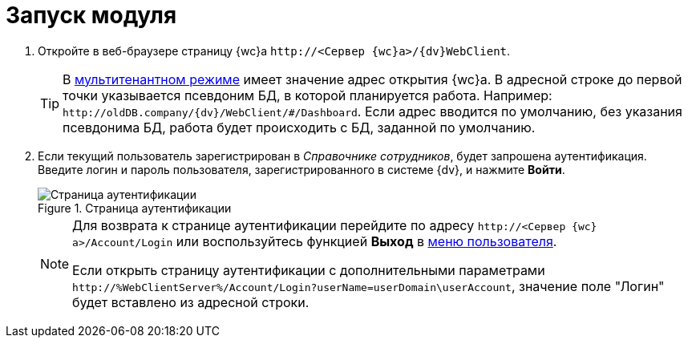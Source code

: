 = Запуск модуля

. Откройте в веб-браузере страницу {wc}а `\http://<Сервер {wc}а>/{dv}WebClient`.
+
TIP: В xref:admin:multiTenantMode.adoc[мультитенантном режиме] имеет значение адрес открытия {wc}а. В адресной строке до первой точки указывается псевдоним БД, в которой планируется работа. Например: `\http://oldDB.company/{dv}/WebClient/#/Dashboard`. Если адрес вводится по умолчанию, без указания псевдонима БД, работа будет происходить с БД, заданной по умолчанию.
+
. Если текущий пользователь зарегистрирован в _Справочнике сотрудников_, будет запрошена аутентификация. Введите логин и пароль пользователя, зарегистрированного в системе {dv}, и нажмите *Войти*.
+
.Страница аутентификации
image::authentication.png[Страница аутентификации]
+
[NOTE]
====
Для возврата к странице аутентификации перейдите по адресу `\http://<Сервер {wc}а>/Account/Login` или воспользуйтесь функцией *Выход* в xref:dvweb_control_menu.adoc[меню пользователя].

Если открыть страницу аутентификации с дополнительными параметрами `\http://%WebClientServer%/Account/Login?userName=userDomain\userAccount`, значение поле "Логин" будет вставлено из адресной строки.
====
